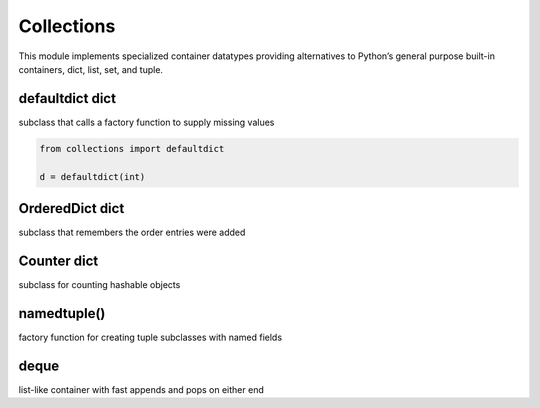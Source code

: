 Collections
-----------
This module implements specialized container datatypes providing alternatives to Python’s general purpose built-in
containers, dict, list, set, and tuple.


defaultdict	dict
^^^^^^^^^^^^^^^^
subclass that calls a factory function to supply missing values

.. code:: python

    from collections import defaultdict

    d = defaultdict(int)



OrderedDict	dict
^^^^^^^^^^^^^^^^
subclass that remembers the order entries were added


Counter	dict
^^^^^^^^^^^^
subclass for counting hashable objects


namedtuple()
^^^^^^^^^^^^
factory function for creating tuple subclasses with named fields

deque
^^^^^

list-like container with fast appends and pops on either end




